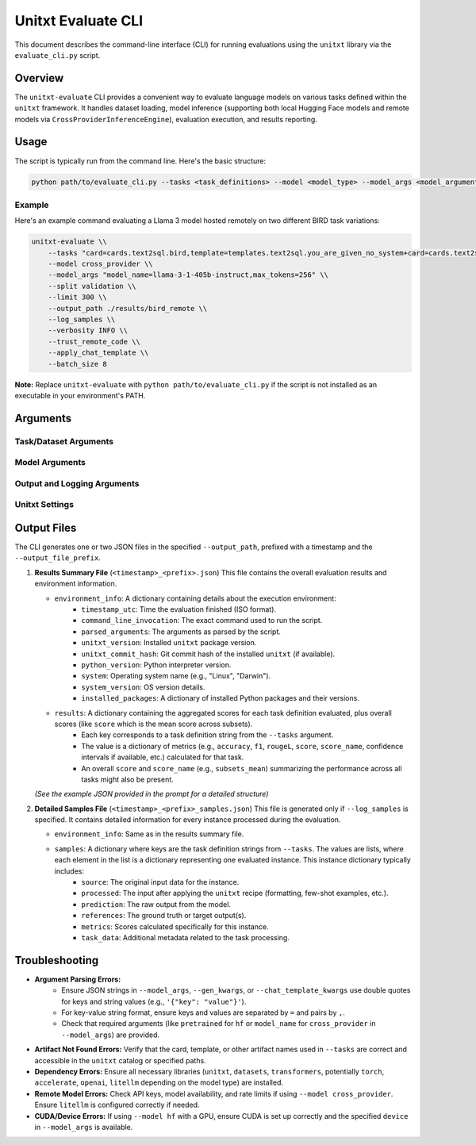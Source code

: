 .. _unitxt_evaluate_cli:

######################
Unitxt Evaluate CLI
######################

This document describes the command-line interface (CLI) for running evaluations using the ``unitxt`` library via the ``evaluate_cli.py`` script.

Overview
========

The ``unitxt-evaluate`` CLI provides a convenient way to evaluate language models on various tasks defined within the ``unitxt`` framework. It handles dataset loading, model inference (supporting both local Hugging Face models and remote models via ``CrossProviderInferenceEngine``), evaluation execution, and results reporting.

Usage
=====

The script is typically run from the command line. Here's the basic structure:

.. code-block:: bash

   python path/to/evaluate_cli.py --tasks <task_definitions> --model <model_type> --model_args <model_arguments> [options]

Example
-------

Here's an example command evaluating a Llama 3 model hosted remotely on two different BIRD task variations:

.. code-block:: bash

   unitxt-evaluate \\
       --tasks "card=cards.text2sql.bird,template=templates.text2sql.you_are_given_no_system+card=cards.text2sql.bird,template=templates.text2sql.you_are_given_no_system_with_hint" \\
       --model cross_provider \\
       --model_args "model_name=llama-3-1-405b-instruct,max_tokens=256" \\
       --split validation \\
       --limit 300 \\
       --output_path ./results/bird_remote \\
       --log_samples \\
       --verbosity INFO \\
       --trust_remote_code \\
       --apply_chat_template \\
       --batch_size 8

**Note:** Replace ``unitxt-evaluate`` with ``python path/to/evaluate_cli.py`` if the script is not installed as an executable in your environment's PATH.

Arguments
=========

Task/Dataset Arguments
----------------------

.. option:: --tasks <task_definitions>, -t <task_definitions>

   **Required**. A plus-separated (``+``) list of task definitions. Each task definition is a comma-separated string of key-value pairs specifying the components of the task (e.g., card, template, format, etc.).

   * **Format:** ``key1=value1,key2=value2+key3=value3,...``
   * **Example:** ``card=cards.mmlu,template=templates.mmlu.all+card=cards.hellaswag,template=templates.hellaswag.no_choice``

.. option:: --split <split_name>

   The dataset split to use (e.g., ``train``, ``validation``, ``test``).
   * **Default:** ``test``

.. option:: --num_fewshots <N>

   Specifies the number of few-shot examples to include in the prompt. If set, it automatically configures ``num_demos``, ``demos_taken_from``, ``demos_pool_size``, and ``demos_removed_from_data`` in the task arguments. Cannot be used if ``num_demos`` is already specified within a task definition in ``--tasks``.
   * **Default:** ``None``

.. option:: --limit <N>, -L <N>

   Limits the number of examples evaluated per task definition. This sets the ``max_<split_name>_instances`` parameter for each task. Cannot be used if ``max_<split_name>_instances`` is already specified within a task definition in ``--tasks``.
   * **Default:** ``None`` (evaluate all examples in the specified split)

.. option:: --batch_size <N>, -b <N>

    The batch size to use during inference, specifically when using the ``hf`` model type (``HFAutoModelInferenceEngine``).
    * **Default:** ``1``

Model Arguments
---------------

.. option:: --model <model_type>, -m <model_type>

   Specifies the type of inference engine to use.
   * **Choices:** ``hf``, ``cross_provider``
   * **``hf``:** Uses ``HFAutoModelInferenceEngine`` for local Hugging Face models. Requires ``pretrained=<model_id_or_path>`` in ``--model_args``.
   * **``cross_provider``:** Uses ``CrossProviderInferenceEngine`` for remote models (e.g., via APIs like LiteLLM). Requires ``model_name=<provider/model_id>`` in ``--model_args``.
   * **Default:** ``hf``

.. option:: --model_args <arguments>, -a <arguments>

   Arguments passed to the selected inference engine. Can be provided as a comma-separated string of key-value pairs or as a JSON string.
   * **Format (Key-Value):** ``key1=value1,key2=value2,...`` (Values are automatically typed as int, float, bool, or string)
   * **Format (JSON):** ``'{"key1": "value1", "key2": 123}'`` (Use double quotes for JSON keys and string values)
   * **Required Keys:**
        * For ``--model hf``: ``pretrained=<model_id_or_path>``
        * For ``--model cross_provider``: ``model_name=<provider/model_id>``
   * **Examples:**
        * ``hf``: ``pretrained=meta-llama/Llama-3.1-8B-Instruct,torch_dtype=bfloat16,device=cuda``
        * ``cross_provider``: ``model_name=openai/gpt-4o,max_tokens=512,temperature=0.5``
   * **Default:** ``{}``

.. option:: --gen_kwargs <arguments>

   Additional generation arguments specifically for the model, especially relevant for tasks requiring greedy generation (e.g., ``greedy_until`` postprocessor). Passed to the model's generation function. Format is the same as ``--model_args`` (key-value string or JSON).
   * **Example:** ``temperature=0,top_p=0.9``
   * **Default:** ``None``

.. option:: --chat_template_kwargs <arguments>

   Arguments passed to the tokenizer's ``apply_chat_template`` method when ``--apply_chat_template`` is used. Format is the same as ``--model_args`` (key-value string or JSON).
   * **Example:** ``thinking=True`` (Refer to Hugging Face Transformers documentation for available tokenizer arguments)
   * **Default:** ``None``

.. option:: --apply_chat_template

   If set, applies the model's chat template (via ``tokenizer.apply_chat_template``) to the input. This automatically sets the task format to ``formats.chat_api``. Cannot be used if ``format`` is already specified within a task definition in ``--tasks``.
   * **Default:** ``False``

Output and Logging Arguments
----------------------------

.. option:: --output_path <path>, -o <path>

   Directory where the evaluation results and logs will be saved.
   * **Default:** ``.`` (current directory)

.. option:: --output_file_prefix <prefix>

   Prefix for the output JSON file names. The final filenames will be ``<timestamp>_<prefix>.json`` and ``<timestamp>_<prefix>_samples.json``.
   * **Default:** ``evaluation_results``

.. option:: --log_samples, -s

   If set, saves detailed information for each evaluated instance (including source, preprocessed input, prediction, references, scores) to a separate ``<timestamp>_<prefix>_samples.json`` file.
   * **Default:** ``False``

.. option:: --verbosity <level>, -v <level>

   Controls the logging level.
   * **Choices:** ``DEBUG``, ``INFO``, ``WARNING``, ``ERROR``, ``CRITICAL``
   * **Default:** ``INFO``

Unitxt Settings
---------------

.. option:: --trust_remote_code

   Allows the execution of potentially unverified code from the Hugging Face Hub, which might be required by certain datasets or metrics within ``unitxt``. Use with caution.
   * **Default:** ``False``

.. option:: --disable_hf_cache

   Disables the Hugging Face ``datasets`` library caching mechanism.
   * **Default:** ``False``

.. option:: --cache_dir <path>

   Specifies a custom directory for the Hugging Face ``datasets`` cache, overriding the default location or the ``HF_DATASETS_CACHE`` environment variable.
   * **Default:** ``None``

Output Files
============

The CLI generates one or two JSON files in the specified ``--output_path``, prefixed with a timestamp and the ``--output_file_prefix``.

1.  **Results Summary File** (``<timestamp>_<prefix>.json``)
    This file contains the overall evaluation results and environment information.

    * ``environment_info``: A dictionary containing details about the execution environment:
        * ``timestamp_utc``: Time the evaluation finished (ISO format).
        * ``command_line_invocation``: The exact command used to run the script.
        * ``parsed_arguments``: The arguments as parsed by the script.
        * ``unitxt_version``: Installed ``unitxt`` package version.
        * ``unitxt_commit_hash``: Git commit hash of the installed ``unitxt`` (if available).
        * ``python_version``: Python interpreter version.
        * ``system``: Operating system name (e.g., "Linux", "Darwin").
        * ``system_version``: OS version details.
        * ``installed_packages``: A dictionary of installed Python packages and their versions.
    * ``results``: A dictionary containing the aggregated scores for each task definition evaluated, plus overall scores (like ``score`` which is the mean score across subsets).
        * Each key corresponds to a task definition string from the ``--tasks`` argument.
        * The value is a dictionary of metrics (e.g., ``accuracy``, ``f1``, ``rougeL``, ``score``, ``score_name``, confidence intervals if available, etc.) calculated for that task.
        * An overall ``score`` and ``score_name`` (e.g., ``subsets_mean``) summarizing the performance across all tasks might also be present.

    *(See the example JSON provided in the prompt for a detailed structure)*

2.  **Detailed Samples File** (``<timestamp>_<prefix>_samples.json``)
    This file is generated only if ``--log_samples`` is specified. It contains detailed information for every instance processed during the evaluation.

    * ``environment_info``: Same as in the results summary file.
    * ``samples``: A dictionary where keys are the task definition strings from ``--tasks``. The values are lists, where each element in the list is a dictionary representing one evaluated instance. This instance dictionary typically includes:
        * ``source``: The original input data for the instance.
        * ``processed``: The input after applying the ``unitxt`` recipe (formatting, few-shot examples, etc.).
        * ``prediction``: The raw output from the model.
        * ``references``: The ground truth or target output(s).
        * ``metrics``: Scores calculated specifically for this instance.
        * ``task_data``: Additional metadata related to the task processing.

Troubleshooting
===============

* **Argument Parsing Errors:**
    * Ensure JSON strings in ``--model_args``, ``--gen_kwargs``, or ``--chat_template_kwargs`` use double quotes for keys and string values (e.g., ``'{"key": "value"}'``).
    * For key-value string format, ensure keys and values are separated by ``=`` and pairs by ``,``.
    * Check that required arguments (like ``pretrained`` for ``hf`` or ``model_name`` for ``cross_provider`` in ``--model_args``) are provided.
* **Artifact Not Found Errors:** Verify that the card, template, or other artifact names used in ``--tasks`` are correct and accessible in the ``unitxt`` catalog or specified paths.
* **Dependency Errors:** Ensure all necessary libraries (``unitxt``, ``datasets``, ``transformers``, potentially ``torch``, ``accelerate``, ``openai``, ``litellm`` depending on the model type) are installed.
* **Remote Model Errors:** Check API keys, model availability, and rate limits if using ``--model cross_provider``. Ensure ``litellm`` is configured correctly if needed.
* **CUDA/Device Errors:** If using ``--model hf`` with a GPU, ensure CUDA is set up correctly and the specified ``device`` in ``--model_args`` is available.
